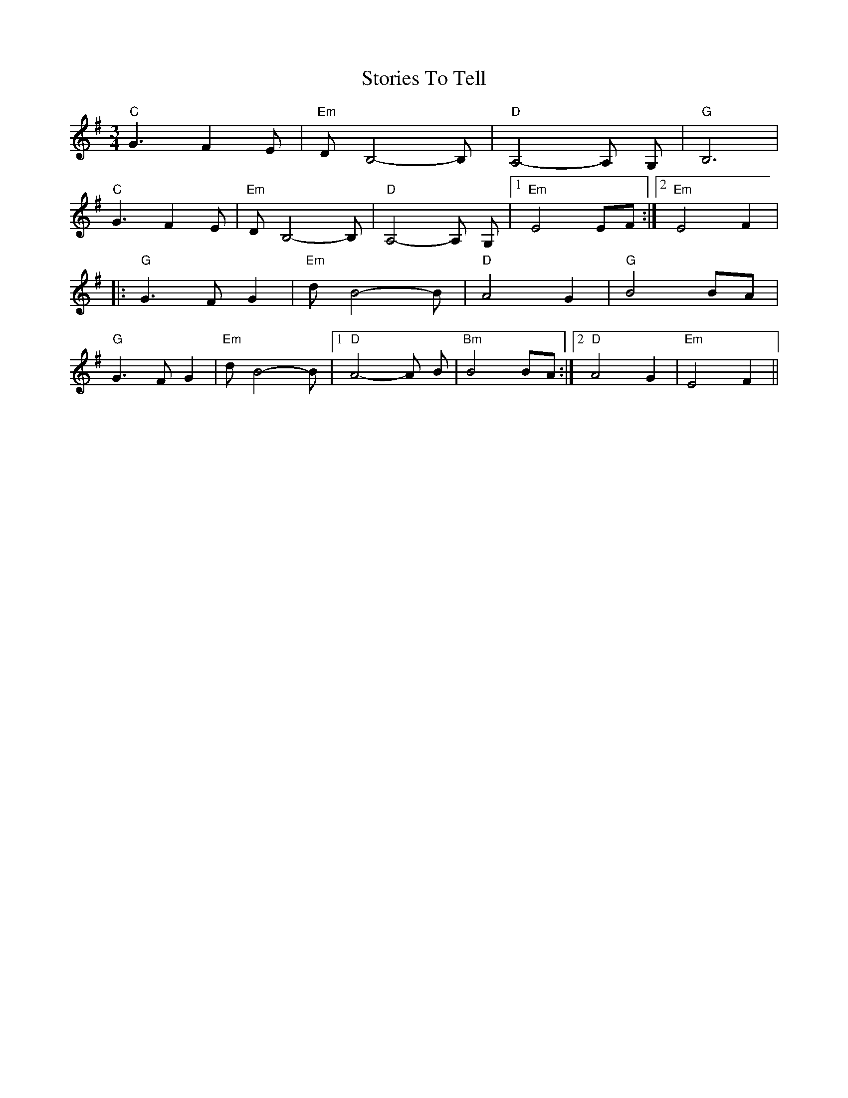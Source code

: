 X: 1
T: Stories To Tell
Z: Mr G. Cunningham
S: https://thesession.org/tunes/15053#setting27874
R: waltz
M: 3/4
L: 1/8
K: Emin
"C"G3 F2 E|"Em"D B,4-B,|"D"A,4-A, G,|"G"B,6|
"C"G3 F2 E|"Em"D B,4-B,|"D"A,4-A, G,|1"Em"E4 EF:|2"Em"E4 F2|
|:"G"G3 F G2|"Em"d B4-B|"D"A4 G2|"G"B4 BA|
"G"G3 F G2|"Em"d B4-B|1"D"A4-A B|"Bm"B4 BA:|2"D"A4 G2|"Em"E4 F2||
